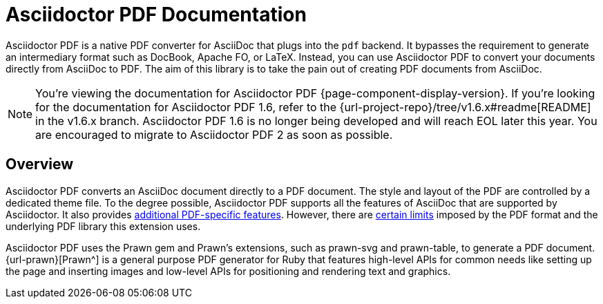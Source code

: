 = Asciidoctor PDF Documentation
:navtitle: Introduction
:description: The documentation for Asciidoctor PDF, a converter for Asciidoctor that converts AsciiDoc directly to PDF using the Prawn PDF generation library.

Asciidoctor PDF is a native PDF converter for AsciiDoc that plugs into the `pdf` backend.
It bypasses the requirement to generate an intermediary format such as DocBook, Apache FO, or LaTeX.
Instead, you can use Asciidoctor PDF to convert your documents directly from AsciiDoc to PDF.
The aim of this library is to take the pain out of creating PDF documents from AsciiDoc.

NOTE: You're viewing the documentation for Asciidoctor PDF {page-component-display-version}.
If you're looking for the documentation for Asciidoctor PDF 1.6, refer to the {url-project-repo}/tree/v1.6.x#readme[README] in the v1.6.x branch.
Asciidoctor PDF 1.6 is no longer being developed and will reach EOL later this year.
You are encouraged to migrate to Asciidoctor PDF 2 as soon as possible.

== Overview

Asciidoctor PDF converts an AsciiDoc document directly to a PDF document.
The style and layout of the PDF are controlled by a dedicated theme file.
To the degree possible, Asciidoctor PDF supports all the features of AsciiDoc that are supported by Asciidoctor.
It also provides xref:features.adoc[additional PDF-specific features].
However, there are xref:features.adoc#limitations[certain limits] imposed by the PDF format and the underlying PDF library this extension uses.

Asciidoctor PDF uses the Prawn gem and Prawn's extensions, such as prawn-svg and prawn-table, to generate a PDF document.
{url-prawn}[Prawn^] is a general purpose PDF generator for Ruby that features high-level APIs for common needs like setting up the page and inserting images and low-level APIs for positioning and rendering text and graphics.
